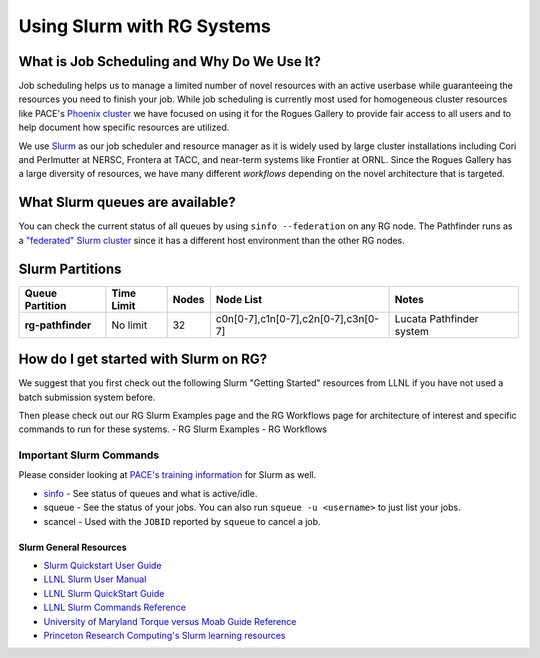 ============
Using Slurm with RG Systems
============

What is Job Scheduling and Why Do We Use It?
--------------------------------------------
Job scheduling helps us to manage a limited number of novel resources with an active 
userbase while guaranteeing the resources you need to finish your job. While job scheduling
is currently most used for homogeneous cluster resources like PACE's `Phoenix cluster <https://docs.pace.gatech.edu/phoenix_cluster/gettingstarted_phnx/>`__
we have focused on using it for the Rogues Gallery to provide fair access to all users and to
help document how specific resources are utilized. 

We use `Slurm <https://slurm.schedmd.com/overview.html>`__ as our job scheduler and resource manager 
as it is widely used by large cluster installations including Cori and Perlmutter at NERSC, 
Frontera at TACC, and near-term systems like Frontier at ORNL. Since the Rogues Gallery has a large
diversity of resources, we have many different *workflows* depending on the novel architecture that
is targeted.

What Slurm queues are available?
--------------------------------

You can check the current status of all queues by using ``sinfo --federation`` on any RG node. The Pathfinder runs as a `"federated" Slurm cluster <https://slurm.schedmd.com/federation.html>`__ since it has a different host environment than the other RG nodes.

Slurm Partitions
--------------------
.. list-table:: 
    :widths: auto
    :header-rows: 1
    :stub-columns: 1

    * - Queue Partition
      - Time Limit
      - Nodes
      - Node List
      - Notes
    * - rg-pathfinder
      - No limit
      - 32
      - c0n[0-7],c1n[0-7],c2n[0-7],c3n[0-7]
      - Lucata Pathfinder system
    

How do I get started with Slurm on RG?
--------------------------------
We suggest that you first check out the following Slurm "Getting Started" resources from LLNL
if you have not used a batch submission system before. 

Then please check out our RG Slurm Examples page and the RG Workflows page for architecture of interest and specific commands to run for these systems.
- RG Slurm Examples
- RG Workflows

Important Slurm Commands
~~~~~~~~~~~~~~~~~~~~~~~~

Please consider looking at `PACE's training information <https://docs.pace.gatech.edu/training/slurm-orientation/>`__ for Slurm as well.

- `sinfo <https://slurm.schedmd.com/sinfo.html>`__ - See status of queues and what is active/idle. 
- squeue - See the status of your jobs. You can also run ``squeue -u <username>`` to just list your jobs.
- scancel - Used with the ``JOBID`` reported by ``squeue`` to cancel a job.


Slurm General Resources
=======================

-  `Slurm Quickstart User Guide <https://slurm.schedmd.com/quickstart.html>`__
-  `LLNL Slurm User
   Manual <https://hpc.llnl.gov/banks-jobs/running-jobs/slurm-user-manual>`__
-  `LLNL Slurm QuickStart
   Guide <https://hpc.llnl.gov/banks-jobs/running-jobs/slurm-quick-start-guide>`__
-  `LLNL Slurm Commands
   Reference <https://hpc.llnl.gov/banks-jobs/running-jobs/slurm-commands>`__
-  `University of Maryland Torque versus Moab Guide
   Reference <https://hpcc.umd.edu/hpcc/help/slurm-vs-moab.html>`__
-  `Princeton Research Computing's Slurm learning resources <https://researchcomputing.princeton.edu/education/external-online-resources/slurm>`__
